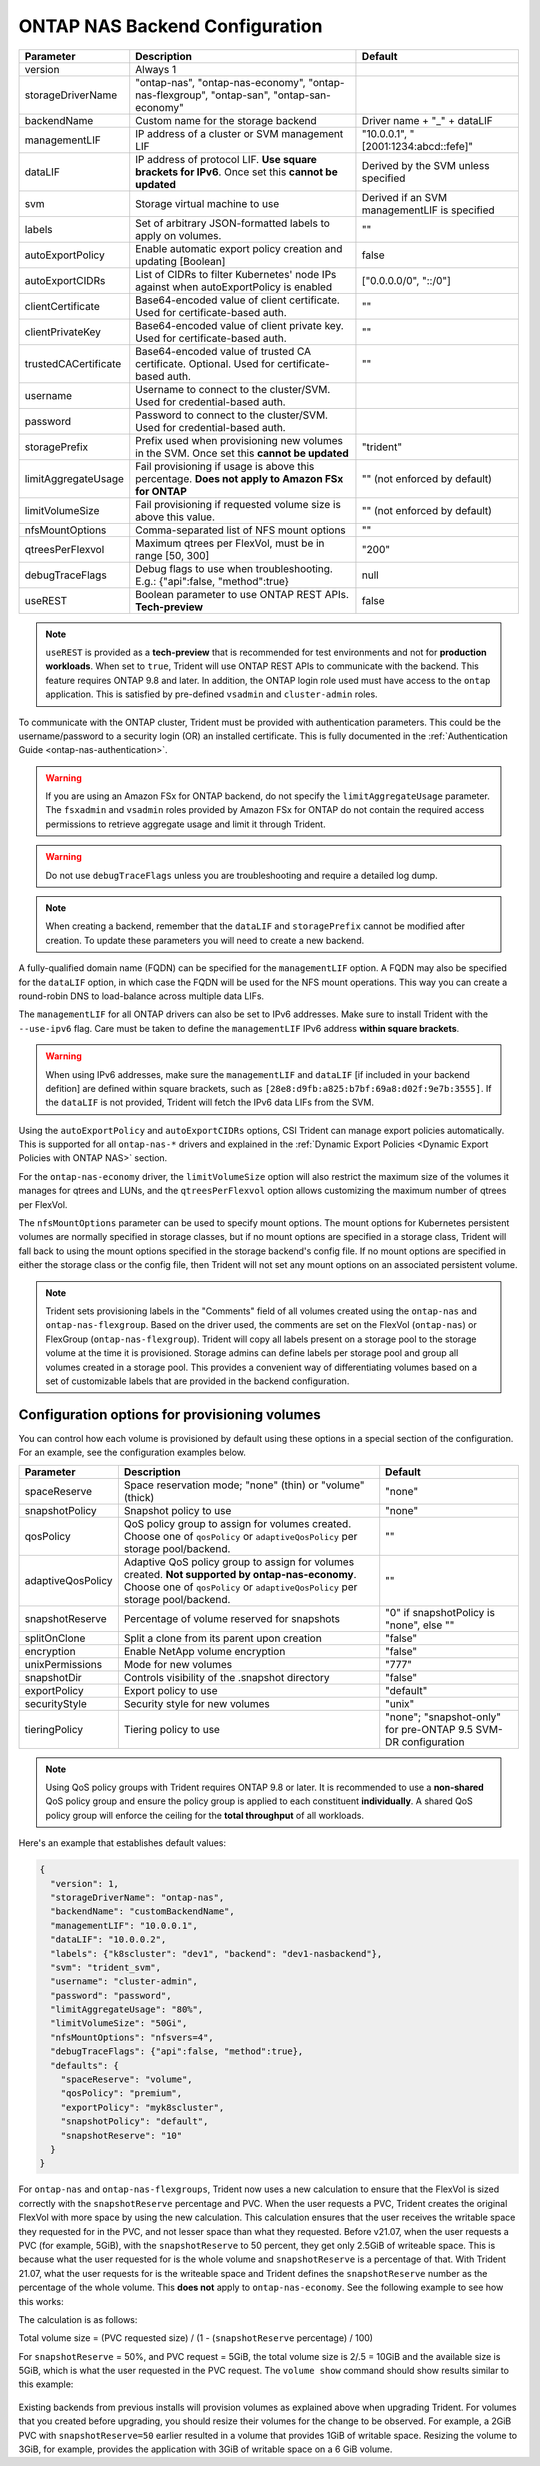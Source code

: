 .. _ontap-nas-configuration-parameters:

###############################
ONTAP NAS Backend Configuration
###############################

========================= =========================================================================================================== ================================================
Parameter                 Description                                                                                                 Default
========================= =========================================================================================================== ================================================
version                   Always 1
storageDriverName         "ontap-nas", "ontap-nas-economy", "ontap-nas-flexgroup", "ontap-san", "ontap-san-economy"
backendName               Custom name for the storage backend                                                                         Driver name + "_" + dataLIF
managementLIF             IP address of a cluster or SVM management LIF                                                               "10.0.0.1", "[2001:1234:abcd::fefe]"
dataLIF                   IP address of protocol LIF. **Use square brackets for IPv6**. Once set this **cannot be updated**           Derived by the SVM unless specified
svm                       Storage virtual machine to use                                                                              Derived if an SVM managementLIF is specified
labels                    Set of arbitrary JSON-formatted labels to apply on volumes.                                                 ""
autoExportPolicy          Enable automatic export policy creation and updating [Boolean]                                              false
autoExportCIDRs           List of CIDRs to filter Kubernetes' node IPs against when autoExportPolicy is enabled                       ["0.0.0.0/0", "::/0"]
clientCertificate         Base64-encoded value of client certificate. Used for certificate-based auth.                                ""
clientPrivateKey          Base64-encoded value of client private key. Used for certificate-based auth.                                ""
trustedCACertificate      Base64-encoded value of trusted CA certificate. Optional. Used for certificate-based auth.                  ""
username                  Username to connect to the cluster/SVM. Used for credential-based auth.
password                  Password to connect to the cluster/SVM. Used for credential-based auth.
storagePrefix             Prefix used when provisioning new volumes in the SVM. Once set this **cannot be updated**                   "trident"
limitAggregateUsage       Fail provisioning if usage is above this percentage. **Does not apply to Amazon FSx for ONTAP**             "" (not enforced by default)
limitVolumeSize           Fail provisioning if requested volume size is above this value.                                             "" (not enforced by default)
nfsMountOptions           Comma-separated list of NFS mount options                                                                   ""
qtreesPerFlexvol          Maximum qtrees per FlexVol, must be in range [50, 300]                                                      "200"
debugTraceFlags           Debug flags to use when troubleshooting. E.g.: {"api":false, "method":true}                                 null
useREST                   Boolean parameter to use ONTAP REST APIs. **Tech-preview**                                                  false
========================= =========================================================================================================== ================================================

.. note::

   ``useREST`` is provided as a **tech-preview** that is recommended for test environments and not for **production workloads**. When set to ``true``, Trident will use ONTAP REST APIs to communicate with the backend. This feature requires ONTAP 9.8 and later. In addition, the ONTAP login role used must have access to the ``ontap`` application. This is satisfied by pre-defined ``vsadmin`` and ``cluster-admin`` roles.

To communicate with the ONTAP cluster, Trident must be provided with authentication
parameters. This could be the username/password to a security login (OR) an
installed certificate. This is fully documented in the
:ref:`Authentication Guide <ontap-nas-authentication>`.

.. warning::

   If you are using an Amazon FSx for ONTAP backend, do not specify the ``limitAggregateUsage`` parameter. The ``fsxadmin`` and ``vsadmin`` roles provided by Amazon FSx for ONTAP do not contain the required access permissions to retrieve aggregate usage and limit it through Trident.

.. warning::

  Do not use ``debugTraceFlags`` unless you are troubleshooting and require a
  detailed log dump.

.. note::

   When creating a backend, remember that the ``dataLIF`` and ``storagePrefix``
   cannot be modified after creation. To update these parameters you will need
   to create a new backend.

A fully-qualified domain name (FQDN) can be specified for the ``managementLIF``
option. A FQDN may also be specified for the ``dataLIF`` option, in which case
the FQDN will be used for the NFS mount operations. This way you can create a
round-robin DNS to load-balance across multiple data LIFs.

The ``managementLIF`` for all ONTAP drivers can
also be set to IPv6 addresses. Make sure to install Trident with the
``--use-ipv6`` flag. Care must be taken to define the ``managementLIF``
IPv6 address **within square brackets**.

.. warning::

   When using IPv6 addresses, make sure the ``managementLIF`` and ``dataLIF``
   [if included in your backend defition] are defined
   within square brackets, such as ``[28e8:d9fb:a825:b7bf:69a8:d02f:9e7b:3555]``.
   If the ``dataLIF`` is not provided, Trident will fetch the IPv6 data LIFs
   from the SVM.

Using the ``autoExportPolicy`` and ``autoExportCIDRs`` options, CSI Trident can
manage export policies automatically. This is supported for all ``ontap-nas-*``
drivers and explained in the
:ref:`Dynamic Export Policies <Dynamic Export Policies with ONTAP NAS>`
section.

For the ``ontap-nas-economy`` driver, the ``limitVolumeSize`` option will also
restrict the maximum size of the volumes it manages for qtrees and LUNs, and
the ``qtreesPerFlexvol`` option allows customizing the maximum number of qtrees
per FlexVol.

The ``nfsMountOptions`` parameter can be used to specify mount options.
The mount options for Kubernetes persistent volumes are normally specified in
storage classes, but if no mount options are specified in a storage
class, Trident will fall back to using the mount options specified in the
storage backend's config file. If no mount options are specified in either the
storage class or the config file, then Trident will not set any
mount options on an associated persistent volume.

.. note::

  Trident sets provisioning labels in the "Comments" field of all volumes
  created using the ``ontap-nas`` and ``ontap-nas-flexgroup``. Based on the driver
  used, the comments are set on the FlexVol (``ontap-nas``) or FlexGroup
  (``ontap-nas-flexgroup``). Trident will copy all labels present on a storage
  pool to the storage volume at the time it is provisioned.
  Storage admins can define labels per storage pool and group all volumes
  created in a storage pool. This provides a convenient way of differentiating
  volumes based on a set of customizable labels that are provided in the backend
  configuration.

Configuration options for provisioning volumes
----------------------------------------------

You can control how each volume is provisioned by default using these options
in a special section of the configuration. For an example, see the
configuration examples below.

========================= =============================================================== ================================================
Parameter                 Description                                                     Default
========================= =============================================================== ================================================
spaceReserve              Space reservation mode; "none" (thin) or "volume" (thick)       "none"
snapshotPolicy            Snapshot policy to use                                          "none"
qosPolicy                 QoS policy group to assign for volumes created.
                          Choose one of ``qosPolicy`` or ``adaptiveQosPolicy`` per
                          storage pool/backend.                                           ""
adaptiveQosPolicy         Adaptive QoS policy group to assign for volumes created.
                          **Not supported by ontap-nas-economy**. Choose one of
                          ``qosPolicy`` or ``adaptiveQosPolicy`` per storage
                          pool/backend.                                                   ""
snapshotReserve           Percentage of volume reserved for snapshots                     "0" if snapshotPolicy is "none", else ""
splitOnClone              Split a clone from its parent upon creation                     "false"
encryption                Enable NetApp volume encryption                                 "false"
unixPermissions           Mode for new volumes                                            "777"
snapshotDir               Controls visibility of the .snapshot directory                  "false"
exportPolicy              Export policy to use                                            "default"
securityStyle             Security style for new volumes                                  "unix"
tieringPolicy             Tiering policy to use                                           "none"; "snapshot-only" for pre-ONTAP 9.5 SVM-DR configuration
========================= =============================================================== ================================================

.. note::

  Using QoS policy groups with Trident requires ONTAP 9.8 or later.
  It is recommended to use a **non-shared** QoS policy group and ensure the policy
  group is applied to each constituent **individually**. A shared QoS policy group
  will enforce the ceiling for the **total throughput** of all workloads.

Here's an example that establishes default values:

.. code-block:: bash

  {
    "version": 1,
    "storageDriverName": "ontap-nas",
    "backendName": "customBackendName",
    "managementLIF": "10.0.0.1",
    "dataLIF": "10.0.0.2",
    "labels": {"k8scluster": "dev1", "backend": "dev1-nasbackend"},
    "svm": "trident_svm",
    "username": "cluster-admin",
    "password": "password",
    "limitAggregateUsage": "80%",
    "limitVolumeSize": "50Gi",
    "nfsMountOptions": "nfsvers=4",
    "debugTraceFlags": {"api":false, "method":true},
    "defaults": {
      "spaceReserve": "volume",
      "qosPolicy": "premium",
      "exportPolicy": "myk8scluster",
      "snapshotPolicy": "default",
      "snapshotReserve": "10"
    }
  }

For ``ontap-nas`` and ``ontap-nas-flexgroups``, Trident now uses a new calculation to ensure that the FlexVol is sized correctly with the ``snapshotReserve`` percentage and PVC. When the user requests a PVC, Trident creates the original FlexVol with more space by using the new calculation. This calculation ensures that the user receives the writable space they requested for in the PVC, and not lesser space than what they requested. Before v21.07, when the user requests a PVC (for example, 5GiB), with the ``snapshotReserve`` to 50 percent, they get only 2.5GiB of writeable space. This is because what the user requested for is the whole volume and ``snapshotReserve`` is a percentage of that. With Trident 21.07, what the user requests for is the writeable space and Trident defines the ``snapshotReserve`` number as the percentage of the whole volume. This **does not** apply to ``ontap-nas-economy``. See the following example to see how this works:

The calculation is as follows:

Total volume size = (PVC requested size) / (1 - (``snapshotReserve`` percentage) / 100)

For ``snapshotReserve`` = 50%, and PVC request = 5GiB, the total volume size is 2/.5 = 10GiB and the available size is 5GiB, which is what the user requested in the PVC request. The ``volume show`` command should show results similar to this example:

.. _figVolshow:

.. figure:: images/volume-show.png
    :align: center
    :figclass: alight-center

Existing backends from previous installs will provision volumes as explained above when upgrading Trident. For volumes that you created before upgrading, you should resize their volumes for the change to be observed. For example, a 2GiB PVC with ``snapshotReserve=50`` earlier resulted in a volume that provides 1GiB of writable space. Resizing the volume to 3GiB, for example, provides the application with 3GiB of writable space on a 6 GiB volume.
